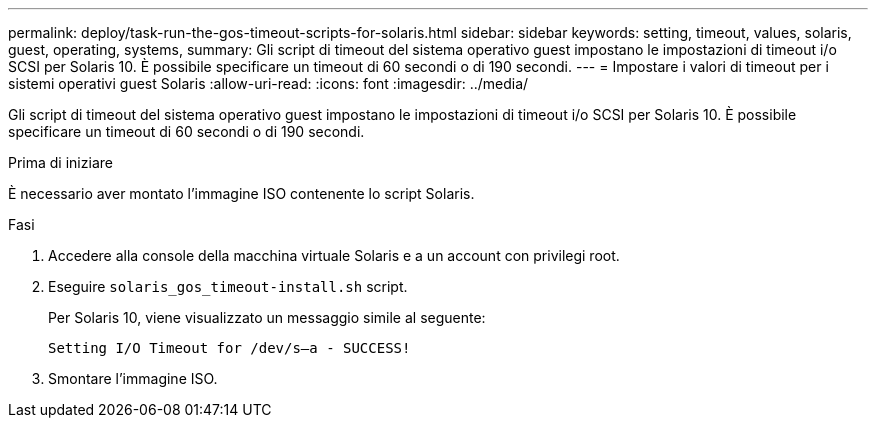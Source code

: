 ---
permalink: deploy/task-run-the-gos-timeout-scripts-for-solaris.html 
sidebar: sidebar 
keywords: setting, timeout, values, solaris, guest, operating, systems, 
summary: Gli script di timeout del sistema operativo guest impostano le impostazioni di timeout i/o SCSI per Solaris 10. È possibile specificare un timeout di 60 secondi o di 190 secondi. 
---
= Impostare i valori di timeout per i sistemi operativi guest Solaris
:allow-uri-read: 
:icons: font
:imagesdir: ../media/


[role="lead"]
Gli script di timeout del sistema operativo guest impostano le impostazioni di timeout i/o SCSI per Solaris 10. È possibile specificare un timeout di 60 secondi o di 190 secondi.

.Prima di iniziare
È necessario aver montato l'immagine ISO contenente lo script Solaris.

.Fasi
. Accedere alla console della macchina virtuale Solaris e a un account con privilegi root.
. Eseguire `solaris_gos_timeout-install.sh` script.
+
Per Solaris 10, viene visualizzato un messaggio simile al seguente:

+
[listing]
----
Setting I/O Timeout for /dev/s–a - SUCCESS!
----
. Smontare l'immagine ISO.

